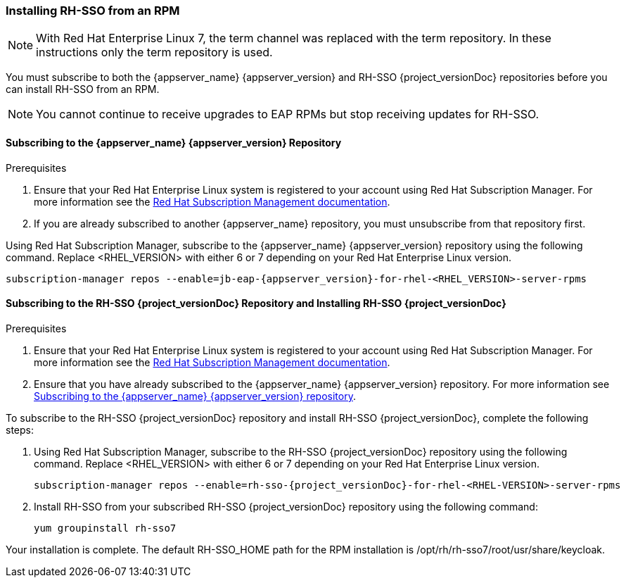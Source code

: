 [[_installing_rpm]]

=== Installing RH-SSO from an RPM

NOTE: With Red Hat Enterprise Linux 7, the term channel was replaced with the term repository. In these instructions only the term repository is used.

You must subscribe to both the {appserver_name} {appserver_version} and RH-SSO {project_versionDoc} repositories before you can install RH-SSO from an RPM.

NOTE: You cannot continue to receive upgrades to EAP RPMs but stop receiving updates for RH-SSO.

[[subscribing_EAP_repo]]
==== Subscribing to the {appserver_name} {appserver_version} Repository

.Prerequisites

. Ensure that your Red Hat Enterprise Linux system is registered to your account using Red Hat Subscription Manager. For more information see the link:https://access.redhat.com/documentation/en-us/red_hat_subscription_management/1/html-single/quick_registration_for_rhel/index[Red Hat Subscription Management documentation].

. If you are already subscribed to another {appserver_name} repository, you must unsubscribe from that repository first.

Using Red Hat Subscription Manager, subscribe to the {appserver_name} {appserver_version} repository using the following command. Replace <RHEL_VERSION> with either 6 or 7 depending on your Red Hat Enterprise Linux version.

[source,bash,subs="attributes+"]
----
subscription-manager repos --enable=jb-eap-{appserver_version}-for-rhel-<RHEL_VERSION>-server-rpms
----

==== Subscribing to the RH-SSO {project_versionDoc} Repository and Installing RH-SSO {project_versionDoc}

.Prerequisites

. Ensure that your Red Hat Enterprise Linux system is registered to your account using Red Hat Subscription Manager. For more information see the link:https://access.redhat.com/documentation/en-us/red_hat_subscription_management/1/html-single/quick_registration_for_rhel/index[Red Hat Subscription Management documentation].
. Ensure that you have already subscribed to the {appserver_name} {appserver_version} repository. For more information see xref:subscribing_EAP_repo[Subscribing to the {appserver_name} {appserver_version} repository].

To subscribe to the RH-SSO {project_versionDoc} repository and install RH-SSO {project_versionDoc}, complete the following steps:

. Using Red Hat Subscription Manager, subscribe to the RH-SSO {project_versionDoc} repository using the following command. Replace <RHEL_VERSION> with either 6 or 7 depending on your Red Hat Enterprise Linux version.
+
[source,bash,subs="attributes+"]
----
subscription-manager repos --enable=rh-sso-{project_versionDoc}-for-rhel-<RHEL-VERSION>-server-rpms
----

. Install RH-SSO from your subscribed RH-SSO {project_versionDoc} repository using the following command:

 yum groupinstall rh-sso7

Your installation is complete. The default RH-SSO_HOME path for the RPM installation is /opt/rh/rh-sso7/root/usr/share/keycloak.
